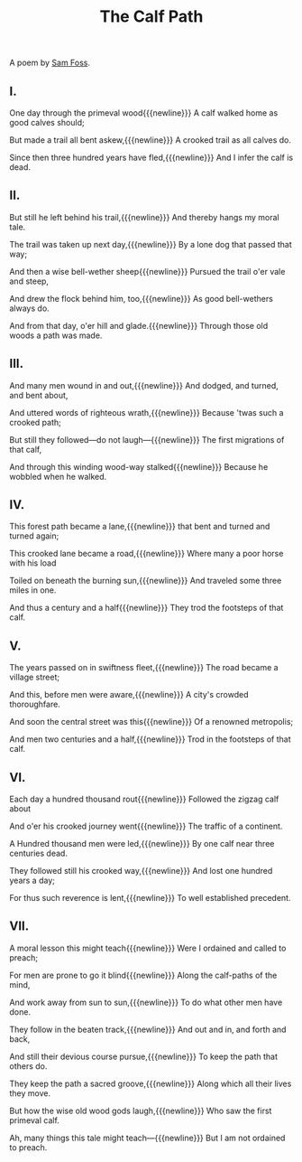 #+title: The Calf Path
#+pubdate: <2020-12-17>

A poem by [[https://en.wikipedia.org/wiki/Sam_Walter_Foss][Sam Foss]].

** I.

One day through the primeval wood{{{newline}}}
A calf walked home as good calves should;

But made a trail all bent askew,{{{newline}}}
A crooked trail as all calves do.

Since then three hundred years have fled,{{{newline}}}
And I infer the calf is dead.

** II.

But still he left behind his trail,{{{newline}}}
And thereby hangs my moral tale.

The trail was taken up next day,{{{newline}}}
By a lone dog that passed that way;

And then a wise bell-wether sheep{{{newline}}}
Pursued the trail o'er vale and steep,

And drew the flock behind him, too,{{{newline}}}
As good bell-wethers always do.

And from that day, o'er hill and glade.{{{newline}}}
Through those old woods a path was made.


** III.

And many men wound in and out,{{{newline}}}
And dodged, and turned, and bent about,

And uttered words of righteous wrath,{{{newline}}}
Because 'twas such a crooked path;

But still they followed—do not laugh—{{{newline}}}
The first migrations of that calf,

And through this winding wood-way stalked{{{newline}}}
Because he wobbled when he walked.


** IV.

This forest path became a lane,{{{newline}}}
that bent and turned and turned again;

This crooked lane became a road,{{{newline}}}
Where many a poor horse with his load

Toiled on beneath the burning sun,{{{newline}}}
And traveled some three miles in one.

And thus a century and a half{{{newline}}}
They trod the footsteps of that calf.


** V.

The years passed on in swiftness fleet,{{{newline}}}
The road became a village street;

And this, before men were aware,{{{newline}}}
A city's crowded thoroughfare.

And soon the central street was this{{{newline}}}
Of a renowned metropolis;

And men two centuries and a half,{{{newline}}}
Trod in the footsteps of that calf.


** VI.

Each day a hundred thousand rout{{{newline}}}
Followed the zigzag calf about

And o'er his crooked journey went{{{newline}}}
The traffic of a continent.

A Hundred thousand men were led,{{{newline}}}
By one calf near three centuries dead.

They followed still his crooked way,{{{newline}}}
And lost one hundred years a day;

For thus such reverence is lent,{{{newline}}}
To well established precedent.


** VII.

A moral lesson this might teach{{{newline}}}
Were I ordained and called to preach;

For men are prone to go it blind{{{newline}}}
Along the calf-paths of the mind,

And work away from sun to sun,{{{newline}}}
To do what other men have done.

They follow in the beaten track,{{{newline}}}
And out and in, and forth and back,

And still their devious course pursue,{{{newline}}}
To keep the path that others do.

They keep the path a sacred groove,{{{newline}}}
Along which all their lives they move.

But how the wise old wood gods laugh,{{{newline}}}
Who saw the first primeval calf.

Ah, many things this tale might teach—{{{newline}}}
But I am not ordained to preach.
